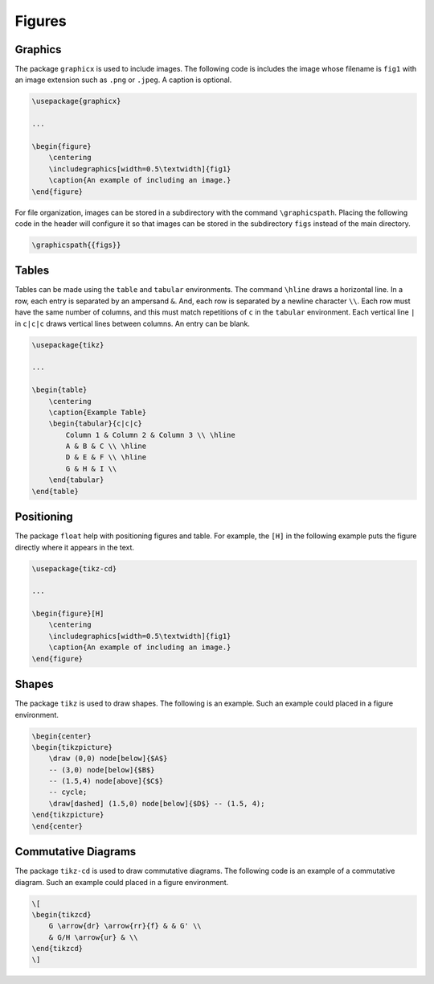 *******
Figures
*******

.. Mention again using -c

========
Graphics
========

The package ``graphicx`` is used to include images. 
The following code is includes the image whose filename is ``fig1`` with an image extension such as ``.png`` or ``.jpeg``. 
A caption is optional. 

.. code-block:: latex

    \usepackage{graphicx}

    ...

    \begin{figure}
        \centering
        \includegraphics[width=0.5\textwidth]{fig1}
        \caption{An example of including an image.}
    \end{figure}


For file organization, images can be stored in a subdirectory with the command ``\graphicspath``. 
Placing the following code in the header will configure it so that images can be stored in the subdirectory ``figs`` instead of the main directory. 


.. code-block:: latex
    
    \graphicspath{{figs}}



======
Tables
======

Tables can be made using the ``table`` and ``tabular`` environments.
The command ``\hline`` draws a horizontal line. 
In a row, each entry is separated by an ampersand ``&``.
And, each row is separated by a newline character ``\\``.
Each row must have the same number of columns, and this must match repetitions of ``c`` in the ``tabular`` environment.
Each vertical line ``|`` in ``c|c|c`` draws vertical lines between columns.
An entry can be blank. 


.. code-block:: latex

    \usepackage{tikz}

    ...

    \begin{table}
        \centering
        \caption{Example Table}
        \begin{tabular}{c|c|c}
            Column 1 & Column 2 & Column 3 \\ \hline
            A & B & C \\ \hline
            D & E & F \\ \hline
            G & H & I \\ 
        \end{tabular}
    \end{table}


===========
Positioning
===========

The package ``float`` help with positioning figures and table. 
For example, the ``[H]`` in the following example puts the figure directly where it appears in the text. 


.. code-block:: latex

    \usepackage{tikz-cd}

    ...

    \begin{figure}[H]
        \centering
        \includegraphics[width=0.5\textwidth]{fig1}
        \caption{An example of including an image.}
    \end{figure}


======
Shapes
======

The package ``tikz`` is used to draw shapes.
The following is an example. 
Such an example could placed in a figure environment.  


.. code-block:: latex

    \begin{center}
    \begin{tikzpicture}
        \draw (0,0) node[below]{$A$}
        -- (3,0) node[below]{$B$}
        -- (1.5,4) node[above]{$C$}
        -- cycle;
        \draw[dashed] (1.5,0) node[below]{$D$} -- (1.5, 4);
    \end{tikzpicture}
    \end{center}


====================
Commutative Diagrams
====================

The package ``tikz-cd`` is used to draw commutative diagrams.
The following code is an example of a commutative diagram. 
Such an example could placed in a figure environment.  


.. code-block:: latex

    \[
    \begin{tikzcd}
        G \arrow{dr} \arrow{rr}{f} & & G' \\
        & G/H \arrow{ur} & \\
    \end{tikzcd}
    \]


